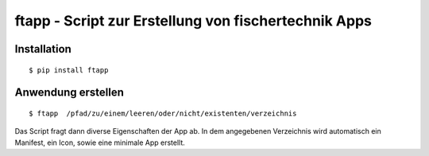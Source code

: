 ftapp - Script zur Erstellung von fischertechnik Apps
=====================================================

Installation
------------

::

    $ pip install ftapp


Anwendung erstellen
-------------------

::

    $ ftapp  /pfad/zu/einem/leeren/oder/nicht/existenten/verzeichnis

Das Script fragt dann diverse Eigenschaften der App ab. In dem angegebenen
Verzeichnis wird automatisch ein Manifest, ein Icon, sowie eine minimale
App erstellt.
